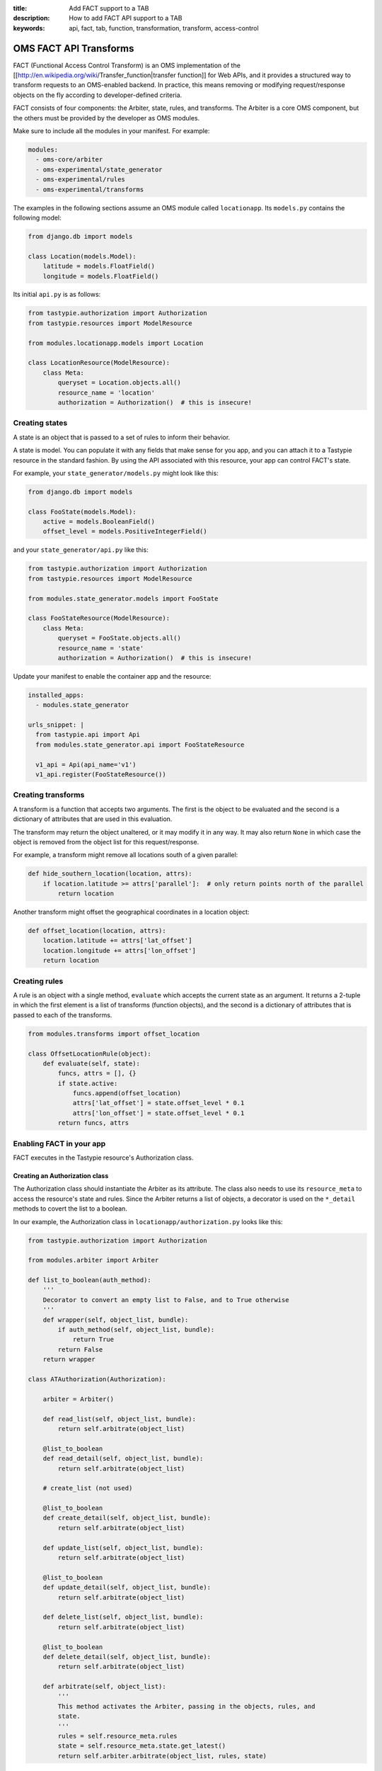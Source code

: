 :title: Add FACT support to a TAB
:description: How to add FACT API support to a TAB
:keywords: api, fact, tab, function, transformation, transform, access-control

.. _FACT:

OMS FACT API Transforms
=======================

FACT (Functional Access Control Transform) is an OMS implementation of the [[http://en.wikipedia.org/wiki/Transfer_function|transfer function]] for Web APIs, and it provides a structured way to transform requests to an OMS-enabled backend.  In practice, this means removing or modifying request/response objects on the fly according to developer-defined criteria.

FACT consists of four components: the Arbiter, state, rules, and transforms.  The Arbiter is a core OMS component, but the others must be provided by the developer as OMS modules.

Make sure to include all the modules in your manifest.  For example:

.. code::

   modules:
     - oms-core/arbiter
     - oms-experimental/state_generator
     - oms-experimental/rules
     - oms-experimental/transforms


The examples in the following sections assume an OMS module called ``locationapp``.  Its ``models.py`` contains the following model:

.. code::

   from django.db import models

   class Location(models.Model):
       latitude = models.FloatField()
       longitude = models.FloatField()


Its initial ``api.py`` is as follows:

.. code::

   from tastypie.authorization import Authorization
   from tastypie.resources import ModelResource

   from modules.locationapp.models import Location

   class LocationResource(ModelResource):
       class Meta:
           queryset = Location.objects.all()
           resource_name = 'location'
           authorization = Authorization()  # this is insecure!


Creating states
---------------

A state is an object that is passed to a set of rules to inform their behavior.

A state is model.  You can populate it with any fields that make sense for you app, and you can attach it to a Tastypie resource in the standard fashion.  By using the API associated with this resource, your app can control FACT's state.

For example, your ``state_generator/models.py`` might look like this:

.. code::

   from django.db import models

   class FooState(models.Model):
       active = models.BooleanField()
       offset_level = models.PositiveIntegerField()


and your ``state_generator/api.py`` like this:

.. code::

   from tastypie.authorization import Authorization
   from tastypie.resources import ModelResource

   from modules.state_generator.models import FooState

   class FooStateResource(ModelResource):
       class Meta:
           queryset = FooState.objects.all()
           resource_name = 'state'
           authorization = Authorization()  # this is insecure!


Update your manifest to enable the container app and the resource:

.. code::

   installed_apps:
     - modules.state_generator

   urls_snippet: |
     from tastypie.api import Api
     from modules.state_generator.api import FooStateResource

     v1_api = Api(api_name='v1')
     v1_api.register(FooStateResource())


Creating transforms
-------------------

A transform is a function that accepts two arguments.  The first is the object to be evaluated and the second is a dictionary of attributes that are used in this evaluation.

The transform may return the object unaltered, or it may modify it in any way.  It may also return ``None`` in which case the object is removed from the object list for this request/response.

For example, a transform might remove all locations south of a given parallel:

.. code::

   def hide_southern_location(location, attrs):
       if location.latitude >= attrs['parallel']:  # only return points north of the parallel
           return location


Another transform might offset the geographical coordinates in a location object:

.. code::

   def offset_location(location, attrs):
       location.latitude += attrs['lat_offset']
       location.longitude += attrs['lon_offset']
       return location


Creating rules
--------------

A rule is an object with a single method, ``evaluate`` which accepts the current state as an argument.  It returns a 2-tuple in which the first element is a list of transforms (function objects), and the second is a dictionary of attributes that is passed to each of the transforms.

.. code::

   from modules.transforms import offset_location

   class OffsetLocationRule(object):
       def evaluate(self, state):
           funcs, attrs = [], {}
           if state.active:
               funcs.append(offset_location)
               attrs['lat_offset'] = state.offset_level * 0.1
               attrs['lon_offset'] = state.offset_level * 0.1
           return funcs, attrs


Enabling FACT in your app
-------------------------

FACT executes in the Tastypie resource's Authorization class.


Creating an Authorization class
~~~~~~~~~~~~~~~~~~~~~~~~~~~~~~~

The Authorization class should instantiate the Arbiter as its attribute.  The class also needs to use its ``resource_meta`` to access the resource's state and rules.  Since the Arbiter returns a list of objects, a decorator is used on the ``*_detail`` methods to covert the list to a boolean.

In our example, the Authorization class in ``locationapp/authorization.py`` looks like this:

.. code::

   from tastypie.authorization import Authorization

   from modules.arbiter import Arbiter

   def list_to_boolean(auth_method):
       '''
       Decorator to convert an empty list to False, and to True otherwise
       '''
       def wrapper(self, object_list, bundle):
           if auth_method(self, object_list, bundle):
               return True
           return False
       return wrapper

   class ATAuthorization(Authorization):

       arbiter = Arbiter()

       def read_list(self, object_list, bundle):
           return self.arbitrate(object_list)

       @list_to_boolean
       def read_detail(self, object_list, bundle):
           return self.arbitrate(object_list)

       # create_list (not used)

       @list_to_boolean
       def create_detail(self, object_list, bundle):
           return self.arbitrate(object_list)

       def update_list(self, object_list, bundle):
           return self.arbitrate(object_list)

       @list_to_boolean
       def update_detail(self, object_list, bundle):
           return self.arbitrate(object_list)

       def delete_list(self, object_list, bundle):
           return self.arbitrate(object_list)

       @list_to_boolean
       def delete_detail(self, object_list, bundle):
           return self.arbitrate(object_list)

       def arbitrate(self, object_list):
           '''
           This method activates the Arbiter, passing in the objects, rules, and
           state.
           '''
           rules = self.resource_meta.rules
           state = self.resource_meta.state.get_latest()
           return self.arbiter.arbitrate(object_list, rules, state)


Enabling FACT in the resource
~~~~~~~~~~~~~~~~~~~~~~~~~~~~~

To use FACT with your resource, simply use your Arbiter-enabled Authorization class, and add ``rules`` (a list) and ``state`` to the ``class Meta``.

For example, ``locationapp/api.py`` will look like this:

.. code::

   from tastypie.resources import ModelResource

   from modules.locationapp.models import Location
   from modules.locationapp.authorization import ATAuthorization
   from modules.rules import OffsetLocationRule
   from modules.state_generator.models import FooState

   class LocationResource(ModelResource):
       class Meta:
           queryset = Location.objects.all()
           resource_name = 'location'
           authorization = ATAuthorization()
           rules = [OffsetLocationRule]
           state = FooState


